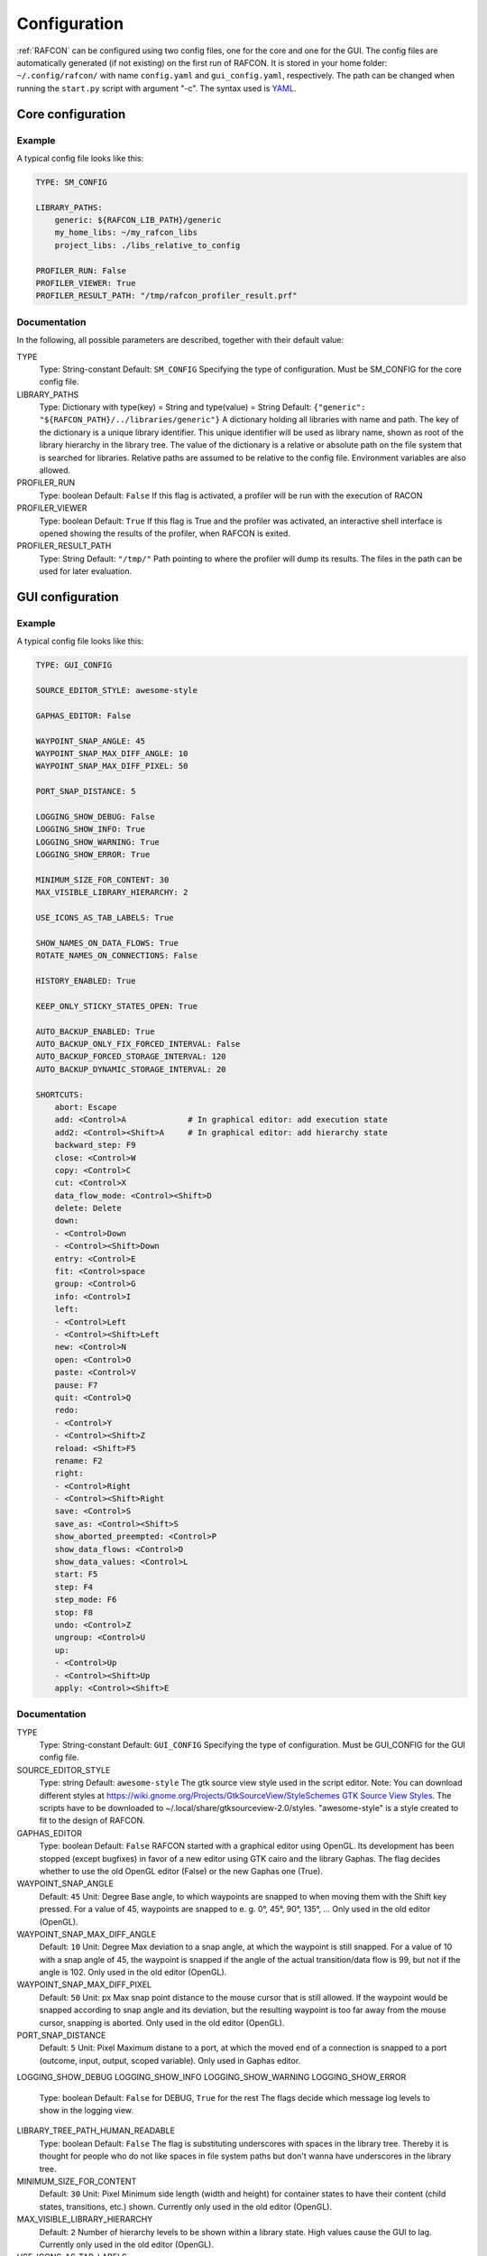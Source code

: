 Configuration
=============

:ref:`RAFCON` can be configured using two config files, one for
the core and one for the GUI. The config files are automatically
generated (if not existing) on the first run of RAFCON. It is stored in
your home folder: ``~/.config/rafcon/`` with name ``config.yaml`` and
``gui_config.yaml``, respectively. The path can be changed when running
the ``start.py`` script with argument "-c". The syntax used is
`YAML <wp:YAML>`__.

Core configuration
------------------

Example
"""""""

A typical config file looks like this:

.. code:: yaml

    TYPE: SM_CONFIG

    LIBRARY_PATHS:
        generic: ${RAFCON_LIB_PATH}/generic
        my_home_libs: ~/my_rafcon_libs
        project_libs: ./libs_relative_to_config

    PROFILER_RUN: False
    PROFILER_VIEWER: True
    PROFILER_RESULT_PATH: "/tmp/rafcon_profiler_result.prf"

Documentation
"""""""""""""

In the following, all possible parameters are described, together with
their default value:

TYPE
    Type: String-constant
    Default: ``SM_CONFIG``
    Specifying the type of configuration. Must be SM\_CONFIG for the
    core config file.

LIBRARY\_PATHS
    Type: Dictionary with type(key) = String and type(value) = String
    Default: ``{"generic": "${RAFCON_PATH}/../libraries/generic"}``
    A dictionary holding all libraries with name and path. The key of
    the dictionary is a unique library identifier. This unique
    identifier will be used as library name, shown as root of the
    library hierarchy in the library tree. The value of the dictionary
    is a relative or absolute path on the file system that is searched
    for libraries. Relative paths are assumed to be relative to the
    config file. Environment variables are also allowed.

PROFILER\_RUN
    Type: boolean
    Default: ``False``
    If this flag is activated, a profiler will be run with the execution
    of RACON

PROFILER\_VIEWER
    Type: boolean
    Default: ``True``
    If this flag is True and the profiler was activated, an interactive
    shell interface is opened showing the results of the profiler, when
    RAFCON is exited.

PROFILER\_RESULT\_PATH
    Type: String
    Default: ``"/tmp/"``
    Path pointing to where the profiler will dump its results. The files
    in the path can be used for later evaluation.

GUI configuration
-----------------

Example
"""""""

A typical config file looks like this:

.. code:: yaml

    TYPE: GUI_CONFIG

    SOURCE_EDITOR_STYLE: awesome-style

    GAPHAS_EDITOR: False

    WAYPOINT_SNAP_ANGLE: 45
    WAYPOINT_SNAP_MAX_DIFF_ANGLE: 10
    WAYPOINT_SNAP_MAX_DIFF_PIXEL: 50

    PORT_SNAP_DISTANCE: 5

    LOGGING_SHOW_DEBUG: False
    LOGGING_SHOW_INFO: True
    LOGGING_SHOW_WARNING: True
    LOGGING_SHOW_ERROR: True

    MINIMUM_SIZE_FOR_CONTENT: 30
    MAX_VISIBLE_LIBRARY_HIERARCHY: 2

    USE_ICONS_AS_TAB_LABELS: True

    SHOW_NAMES_ON_DATA_FLOWS: True
    ROTATE_NAMES_ON_CONNECTIONS: False

    HISTORY_ENABLED: True 

    KEEP_ONLY_STICKY_STATES_OPEN: True

    AUTO_BACKUP_ENABLED: True
    AUTO_BACKUP_ONLY_FIX_FORCED_INTERVAL: False
    AUTO_BACKUP_FORCED_STORAGE_INTERVAL: 120
    AUTO_BACKUP_DYNAMIC_STORAGE_INTERVAL: 20

    SHORTCUTS:
        abort: Escape
        add: <Control>A             # In graphical editor: add execution state
        add2: <Control><Shift>A     # In graphical editor: add hierarchy state
        backward_step: F9
        close: <Control>W
        copy: <Control>C
        cut: <Control>X
        data_flow_mode: <Control><Shift>D
        delete: Delete
        down:
        - <Control>Down
        - <Control><Shift>Down
        entry: <Control>E
        fit: <Control>space
        group: <Control>G
        info: <Control>I
        left:
        - <Control>Left
        - <Control><Shift>Left
        new: <Control>N
        open: <Control>O
        paste: <Control>V
        pause: F7
        quit: <Control>Q
        redo:
        - <Control>Y
        - <Control><Shift>Z
        reload: <Shift>F5
        rename: F2
        right:
        - <Control>Right
        - <Control><Shift>Right
        save: <Control>S
        save_as: <Control><Shift>S
        show_aborted_preempted: <Control>P
        show_data_flows: <Control>D
        show_data_values: <Control>L
        start: F5
        step: F4
        step_mode: F6
        stop: F8
        undo: <Control>Z
        ungroup: <Control>U
        up:
        - <Control>Up
        - <Control><Shift>Up
        apply: <Control><Shift>E

Documentation
"""""""""""""

TYPE
    Type: String-constant
    Default: ``GUI_CONFIG``
    Specifying the type of configuration. Must be GUI\_CONFIG for the
    GUI config file.

SOURCE\_EDITOR\_STYLE
    Type: string
    Default: ``awesome-style``
    The gtk source view style used in the script editor. Note: You can
    download different styles at
    `https://wiki.gnome.org/Projects/GtkSourceView/StyleSchemes GTK
    Source View
    Styles <https://wiki.gnome.org/Projects/GtkSourceView/StyleSchemes_GTK_Source_View_Styles>`__.
    The scripts have to be downloaded to
    ~/.local/share/gtksourceview-2.0/styles. "awesome-style" is a style
    created to fit to the design of RAFCON.

GAPHAS\_EDITOR
    Type: boolean
    Default: ``False``
    RAFCON started with a graphical editor using OpenGL. Its development
    has been stopped (except bugfixes) in favor of a new editor using
    GTK cairo and the library Gaphas. The flag decides whether to use
    the old OpenGL editor (False) or the new Gaphas one (True).

WAYPOINT\_SNAP\_ANGLE
    Default: ``45``
    Unit: Degree
    Base angle, to which waypoints are snapped to when moving them with
    the Shift key pressed. For a value of 45, waypoints are snapped to
    e. g. 0°, 45°, 90°, 135°, ... Only used in the old editor (OpenGL).

WAYPOINT\_SNAP\_MAX\_DIFF\_ANGLE
    Default: ``10``
    Unit: Degree
    Max deviation to a snap angle, at which the waypoint is still
    snapped. For a value of 10 with a snap angle of 45, the waypoint is
    snapped if the angle of the actual transition/data flow is 99, but
    not if the angle is 102. Only used in the old editor (OpenGL).

WAYPOINT\_SNAP\_MAX\_DIFF\_PIXEL
    Default: ``50``
    Unit: px
    Max snap point distance to the mouse cursor that is still allowed.
    If the waypoint would be snapped according to snap angle and its
    deviation, but the resulting waypoint is too far away from the mouse
    cursor, snapping is aborted. Only used in the old editor (OpenGL).

PORT\_SNAP\_DISTANCE
    Default: ``5``
    Unit: Pixel
    Maximum distane to a port, at which the moved end of a connection is
    snapped to a port (outcome, input, output, scoped variable). Only
    used in Gaphas editor.

LOGGING\_SHOW\_DEBUG
LOGGING\_SHOW\_INFO
LOGGING\_SHOW\_WARNING
LOGGING\_SHOW\_ERROR
    Type: boolean
    Default: ``False`` for DEBUG, ``True`` for the rest
    The flags decide which message log levels to show in the logging
    view.

LIBRARY\_TREE\_PATH\_HUMAN\_READABLE
    Type: boolean
    Default: ``False``
    The flag is substituting underscores with spaces in the library
    tree. Thereby it is thought for people who do not like spaces in
    file system paths but don't wanna have underscores in the library
    tree.

MINIMUM\_SIZE\_FOR\_CONTENT
    Default: ``30``
    Unit: Pixel
    Minimum side length (width and height) for container states to have
    their content (child states, transitions, etc.) shown. Currently
    only used in the old editor (OpenGL).

MAX\_VISIBLE\_LIBRARY\_HIERARCHY
    Default: ``2``
    Number of hierarchy levels to be shown within a library state. High
    values cause the GUI to lag. Currently only used in the old editor
    (OpenGL).

USE\_ICONS\_AS\_TAB\_LABELS
    Type: boolean
    Default: ``True``
    If True, only icons will be shown in the tabs on the left and right
    side. Otherwise also a title text is shown.

SHOW\_NAMES\_ON\_DATA\_FLOWS
    Type: boolean
    Default: ``True``
    If False, data flow labels will not be shown (helpful if there are
    many data flows)

ROTATE\_NAMES\_ON\_CONNECTIONS
    Type: boolean
    Default: ``False``
    If True, connection labels will be parallel to the connection.
    Otherwise, they are horizontally aligned.

HISTORY\_ENABLED
    Type: boolean
    Default: ``True``
    If True, an edit history will be created, allowing for undo and redo
    operation. Might still be buggy, therefore its optional.

KEEP\_ONLY\_STICKY\_STATES\_OPEN
    Type: boolean
    Default: ``True``
    If True, only the currently selected state and sticky states are
    open in the states editor on the right side. Thus, a new selected
    state closes the old one. If False, all states remain open, if they
    are not actively closed.

AUTO\_BACKUP\_ENABLED
    Type: boolean
    Default: ``True``
    If True, the auto backup is enabled. I False, the auto-backup is
    disabled.

AUTO\_BACKUP\_ONLY\_FIX\_FORCED\_INTERVAL
    Type: boolean
    Default: ``False``
    If True, the auto backup is performed according a fixed time
    interval which is defined by
    ``AUTO_BACKUP_FORCED_STORAGE_INTERVAL``. If False, the auto-backup
    is performed dynamically according
    ``AUTO_BACKUP_DYNAMIC_STORAGE_INTERVAL`` and will be forced if a
    modification is made more then ``*_FORCED_STORAGE_INTERVAL`` after
    the last backup to the ``/tmp/``-folder. So in case of dynamic
    backup it is tried to avoid user disturbances by waiting for a
    time-interval ``*_DYNAMIC_STORAGE_INTERVAL`` while this the user has
    not modified the state-machine to trigger the auto-backup while
    still using ``*_FORCED_STORAGE_INTERVAL`` as a hard limit.
AUTO\_BACKUP\_FORCED\_STORAGE\_INTERVAL
    Default: 120
    Unit: Seconds
    Time horizon for forced auto-backup if
    ``AUTO_BACKUP_ONLY_FIX_FORCED_INTERVAL`` is False and otherwise the
    it is the fix auto-backup time interval.

AUTO\_BACKUP\_DYNAMIC\_STORAGE\_INTERVAL
    Default: 20
    Unit: Seconds
    Time horizon after which the "dynamic" auto-backup
    (``AUTO_BACKUP_ONLY_FIX_FORCED_INTERVAL`` is False) is triggered if
    there was no modification to the state-machine while this interval.

SHORTCUTS
    Type: dict
    Default: see example ``gui_config.yaml`` above
    Defines the shortcuts of the GUI. The key describes the action
    triggered by the shortcut, the value defines the shortcut(s). There
    can be more than one shortcut registered for one action. See `GTK
    Documentation <https://people.gnome.org/~gcampagna/docs/Gtk-3.0/Gtk.accelerator_parse.html>`__
    about for more information about the shortcut parser. Not all
    actions are implemented, yet. Some actions are global within the GUI
    (such as 'save'), some are widget dependent (such as 'add').

Monitoring plugin configuration
-------------------------------

The config file of the monitoring plugin contains all parameters and
settings for communication. It is additionally needed next to the
``config.yaml`` and the ``gui_config.yaml`` to run the plugin. If it
does not exist, it will be automatically generated by the first start of
the ``start.py`` and stored at `` ~/.config/rafcon`` as
``network_config.yaml``. The path of the used config file can be changed
by launching the ``start.py`` script with argument "-nc".

Example
"""""""

The default ``network_config.file`` looks like:

.. code:: yaml

    BURST_NUMBER: 1
    CLIENT_UDP_PORT: 7777
    ENABLED: true
    HASH_LENGTH: 8
    HISTORY_LENGTH: 1000
    MAX_TIME_WAITING_BETWEEN_CONNECTION_TRY_OUTS: 3.0
    MAX_TIME_WAITING_FOR_ACKNOWLEDGEMENTS: 1.0
    SALT_LENGTH: 6
    SERVER: true
    SERVER_IP: 127.0.0.1
    SERVER_UDP_PORT: 9999
    TIME_BETWEEN_BURSTS: 0.01
    TYPE: NETWORK_CONFIG

Documentation
"""""""""""""

BURST\_NUMBER
    Type: int
    Default: ``1``
    Amount of messages with the same content which shall be send to
    ensure the communication.

CLIENT\_UDP\_PORT
    Type: int
    Default: ``7777``
    Contains the UDP port of the client

ENABLED
    Type: boolean
    Default: ``True``

HASH\_LENGHT
    Type: int
    Default: ``8``

HISTORY\_LENGHT
    Type: int
    Default: ``1000``

MAX\_TIME\_WAITING\_BETWEEN\_CONNECTION\_TRY OUTS
    Type: float
    Default: ``3.0``

MAX\_TIME\_WAITING\_FOR\_ACKNOWLEDGEMENTS
    Type: float
    Default: ``1.0``
    Maximum time waiting for an acknowledge after sending a message
    which expects one.

SALT\_LENGHT
    Type: int
    Default: ``6``

SERVER
    Type: boolean
    Default: ``True``
    Defines if process should start as server or client. If ``False``
    process will start as client.

SERVER\_IP
    Type: string
    Default: ``127.0.0.1``
    If process is client, SERVER\_IP contains the IP to connect to.

SERVER\_UDP\_PORT
    Type: int
    Default: ``9999``
    Contains the UDP port of the server which shall be connected to.

TIME\_BETWEEN\_BURSTS
    Type: float
    Default: ``0.01``
    Time between burst messages (refer to BURST\_NUMBER).

TYPE
    Type: string
    Default: ``NETWORK_CONFIG``
    Specifying the type of configuration. Must be NETWORK\_CONFIG for
    the network config file.

